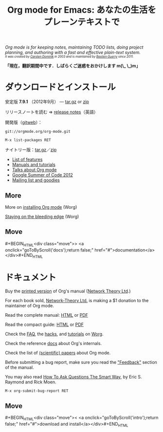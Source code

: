 #+TITLE:     Org mode for Emacs: あなたの生活をプレーンテキストで
#+EMAIL:     carsten at orgmode dot org
#+LANGUAGE:  ja
#+STARTUP:   hidestars
#+OPTIONS:   H:3 num:nil toc:nil \n:nil @:t ::t |:t ^:t *:t TeX:t author:nil <:t LaTeX:t
#+KEYWORDS:  Org Emacs アウトライン 計画 ノート 編集 プロジェクト プレーンテキスト LaTeX HTML
#+DESCRIPTION: Org: ノート、計画、編集のための Emacs モード
#+MACRO: next #+BEGIN_HTML\n<div class="move">\n> <a onclick="goToByScroll('$1');return false;" href="#">documentation</a>\n</div>\n#+END_HTML
#+MACRO: previous #+BEGIN_HTML\n<div class="move">\n< <a onclick="goToByScroll('$1');return false;" href="#">download and install</a>\n</div>\n#+END_HTML
#+STYLE:     <link rel="stylesheet" href="http://orgmode.org/org.css" type="text/css" />


#+BEGIN_HTML
<div style="margin-top:0pt;"><p><em>Org mode is for keeping notes, maintaining TODO lists, doing project
planning, and authoring with a fast and effective plain-text system.<br />

<span style="font-size:70%;">It was created by <a href="http://staff.science.uva.nl/~dominik/">Carsten Dominik</a> in 2003 and
is maintained by <a href="http://lumiere.ens.fr/~guerry/">Bastien Guerry</a> since 2011.</span></em></p></div>
#+END_HTML

*「現在，翻訳期間中です．しばらくご迷惑をおかけします m(\_ \_)m」*

* ダウンロードとインストール
  :PROPERTIES:
  :CUSTOM_ID: intro
  :END:

#+ATTR_HTML: style="float: right;" width="500px"
[[file:../img/main.jpg]]

安定版 *7.9.1* （2012年9月） --- [[http://orgmode.org/org-7.9.1.tar.gz][tar.gz]] or [[http://orgmode.org/org-7.9.1.zip][zip]]

リリースノートを読む => [[file:Changes.org][release notes]]（英語）

開発版（[[http://orgmode.org/w/org-mode.git][gitweb]]）：

=git://orgmode.org/org-mode.git=

=M-x list-packages RET=

ナイトリー版：[[http://orgmode.org/org-latest.tar.gz][tar.gz]]／[[http://orgmode.org/org-latest.zip][zip]]

- [[file:features.org][List of features]]
- [[#docs][Manuals and tutorials]]
- [[file:talks.org][Talks about Org mode]]
- [[http://orgmode.org/community.html#gsoc][Google Summer of Code 2012]]
- [[file:community.org][Mailing list and goodies]]

** More

More on [[http://orgmode.org/worg/dev/org-build-system.html][installing Org mode]] (Worg)

[[http://orgmode.org/worg/org-faq.html#keeping-current-with-Org-mode-development][Staying on the bleeding edge]] (Worg)

** Move
   :PROPERTIES:
   :ID:       move
   :HTML_CONTAINER_CLASS: move
   :END:

{{{next(docs)}}}

* ドキュメント
  :PROPERTIES:
  :CUSTOM_ID: docs
  :END:

#+ATTR_HTML: style="float: right;" width="300px"
[[file:../img/org-mode-7-network-theory.jpg]]

Buy the [[http://www.network-theory.co.uk/org/manual/][printed version]] of Org's manual ([[http://www.network-theory.co.uk/][Network Theory Ltd]].)  

For each book sold, [[http://www.network-theory.co.uk/][Network-Theory Ltd.]] is making a $1 donation to the
maintainer of Org mode.

Read the complete manual: [[http://orgmode.org/org.html][HTML]] or [[http://orgmode.org/org.pdf][PDF]]

Read the compact guide: [[http://orgmode.org/guide/][HTML]] or [[http://orgmode.org/orgguide.pdf][PDF]]

Check the [[http://orgmode.org/worg/org-faq.html][FAQ]], the [[http://orgmode.org/worg/org-hacks.html][hacks]], and [[http://orgmode.org/worg/org-tutorials/][tutorials]] on [[http://orgmode.org/worg/][Worg]].

Check the reference [[http://orgmode.org/worg/doc.html][docs]] about Org's internals.

Check the list of [[http://orgmode.org/worg/org-papers.html][(scientific) papers]] about Org mode.

Before submitting a bug report, make sure you read the [[http://orgmode.org/org.html#Feedback]["Feedback"]] section
of the manual.  

You may also read [[http://www.catb.org/esr/faqs/smart-questions.html][How To Ask Questions The Smart Way]], by Eric S. Raymond
and Rick Moen.

=M-x org-submit-bug-report RET=

** Move
   :PROPERTIES:
   :ID:       move
   :HTML_CONTAINER_CLASS: move
   :END:

{{{previous(intro)}}}
